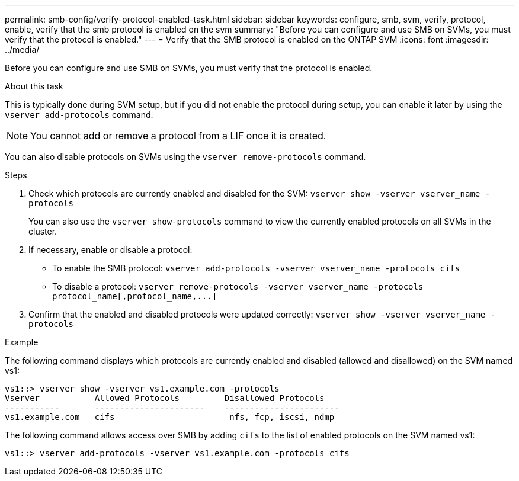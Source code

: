 ---
permalink: smb-config/verify-protocol-enabled-task.html
sidebar: sidebar
keywords: configure, smb, svm, verify, protocol, enable, verify that the smb protocol is enabled on the svm
summary: "Before you can configure and use SMB on SVMs, you must verify that the protocol is enabled."
---
= Verify that the SMB protocol is enabled on the ONTAP SVM
:icons: font
:imagesdir: ../media/

[.lead]
Before you can configure and use SMB on SVMs, you must verify that the protocol is enabled.

.About this task

This is typically done during SVM setup, but if you did not enable the protocol during setup, you can enable it later by using the `vserver add-protocols` command.

[NOTE]
====
You cannot add or remove a protocol from a LIF once it is created.
====

You can also disable protocols on SVMs using the `vserver remove-protocols` command.

.Steps

. Check which protocols are currently enabled and disabled for the SVM: `vserver show -vserver vserver_name -protocols`
+
You can also use the `vserver show-protocols` command to view the currently enabled protocols on all SVMs in the cluster.

. If necessary, enable or disable a protocol:
 ** To enable the SMB protocol: `vserver add-protocols -vserver vserver_name -protocols cifs`
 ** To disable a protocol: `+vserver remove-protocols -vserver vserver_name -protocols protocol_name[,protocol_name,...]+`
. Confirm that the enabled and disabled protocols were updated correctly: `vserver show -vserver vserver_name -protocols`

.Example

The following command displays which protocols are currently enabled and disabled (allowed and disallowed) on the SVM named vs1:

----
vs1::> vserver show -vserver vs1.example.com -protocols
Vserver           Allowed Protocols         Disallowed Protocols
-----------       ----------------------    -----------------------
vs1.example.com   cifs                       nfs, fcp, iscsi, ndmp
----

The following command allows access over SMB by adding `cifs` to the list of enabled protocols on the SVM named vs1:

----
vs1::> vserver add-protocols -vserver vs1.example.com -protocols cifs
----
